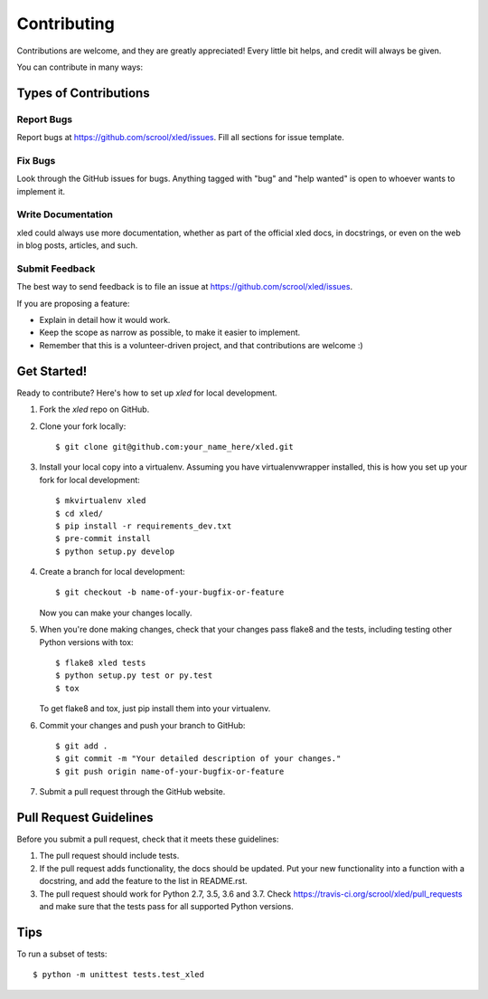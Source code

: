 .. highlight:: shell

============
Contributing
============

Contributions are welcome, and they are greatly appreciated! Every
little bit helps, and credit will always be given.

You can contribute in many ways:

Types of Contributions
----------------------

Report Bugs
~~~~~~~~~~~

Report bugs at https://github.com/scrool/xled/issues. Fill all sections for
issue template.

Fix Bugs
~~~~~~~~

Look through the GitHub issues for bugs. Anything tagged with "bug"
and "help wanted" is open to whoever wants to implement it.

Write Documentation
~~~~~~~~~~~~~~~~~~~

xled could always use more documentation, whether as part of the
official xled docs, in docstrings, or even on the web in blog posts,
articles, and such.

Submit Feedback
~~~~~~~~~~~~~~~

The best way to send feedback is to file an issue at https://github.com/scrool/xled/issues.

If you are proposing a feature:

* Explain in detail how it would work.
* Keep the scope as narrow as possible, to make it easier to implement.
* Remember that this is a volunteer-driven project, and that contributions
  are welcome :)

Get Started!
------------

Ready to contribute? Here's how to set up `xled` for local development.

1. Fork the `xled` repo on GitHub.
2. Clone your fork locally::

    $ git clone git@github.com:your_name_here/xled.git

3. Install your local copy into a virtualenv. Assuming you have virtualenvwrapper installed, this is how you set up your fork for local development::

    $ mkvirtualenv xled
    $ cd xled/
    $ pip install -r requirements_dev.txt
    $ pre-commit install
    $ python setup.py develop

4. Create a branch for local development::

    $ git checkout -b name-of-your-bugfix-or-feature

   Now you can make your changes locally.

5. When you're done making changes, check that your changes pass flake8 and the tests, including testing other Python versions with tox::

    $ flake8 xled tests
    $ python setup.py test or py.test
    $ tox

   To get flake8 and tox, just pip install them into your virtualenv.

6. Commit your changes and push your branch to GitHub::

    $ git add .
    $ git commit -m "Your detailed description of your changes."
    $ git push origin name-of-your-bugfix-or-feature

7. Submit a pull request through the GitHub website.

Pull Request Guidelines
-----------------------

Before you submit a pull request, check that it meets these guidelines:

1. The pull request should include tests.
2. If the pull request adds functionality, the docs should be updated. Put
   your new functionality into a function with a docstring, and add the
   feature to the list in README.rst.
3. The pull request should work for Python 2.7, 3.5, 3.6 and 3.7. Check
   https://travis-ci.org/scrool/xled/pull_requests
   and make sure that the tests pass for all supported Python versions.

Tips
----

To run a subset of tests::


    $ python -m unittest tests.test_xled
